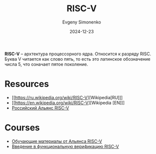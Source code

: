 :PROPERTIES:
:ID:       55f2037c-ed4f-4e02-aa47-fd802c0ec65d
:END:
#+TITLE: RISC-V
#+AUTHOR: Evgeny Simonenko
#+LANGUAGE: Russian
#+LICENSE: CC BY-SA 4.0
#+DATE: 2024-12-23
#+FILETAGS: :computer-architecture:embedded-system:risc:

*RISC-V* -- архтектура процессорного ядра. Относится к разряду RISC. Буква V читается как слово пять, то есть это латинское обозначение числа 5, что означает пятое поколение.

* Resources

- [[https://ru.wikipedia.org/wiki/RISC-V][Wikipedia[RU]​]]
- [[https://en.wikipedia.org/wiki/RISC-V][Wikipedia [EN]​]]
- [[https://riscv-alliance.ru/][Российский Альянс RISC-V]]

* Courses

- [[https://riscv-alliance.ru/learning/][Обучающие материалы от Альянса RISC-V]]
- [[https://github.com/riscv-tests-intro/riscv-tests-intro][Введение в функциональную верификацию RISC-V]]
